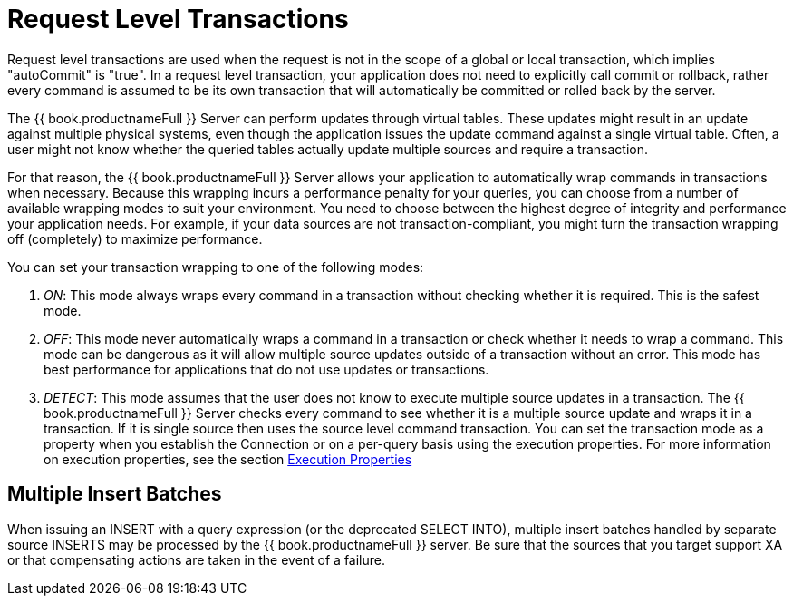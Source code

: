 
[id="client-dev-Request_Level_Transactions-Request-Level-Transactions"]
= Request Level Transactions

Request level transactions are used when the request is not in the scope of a global or local transaction, which implies "autoCommit" is "true". In a request level transaction, your application does not need to explicitly call commit or rollback, rather every command is assumed to be its own transaction that will automatically be committed or rolled back by the server.

The {{ book.productnameFull }} Server can perform updates through virtual tables. These updates might result in an update against multiple physical systems, even though the application issues the update command against a single virtual table. Often, a user might not know whether the queried tables actually update multiple sources and require a transaction.

For that reason, the {{ book.productnameFull }} Server allows your application to automatically wrap commands in transactions when necessary. Because this wrapping incurs a performance penalty for your queries, you can choose from a number of available wrapping modes to suit your environment. You need to choose between the highest degree of integrity and performance your application needs. For example, if your data sources are not transaction-compliant, you might turn the transaction wrapping off (completely) to maximize performance.

You can set your transaction wrapping to one of the following modes:

1.  _ON_: This mode always wraps every command in a transaction without checking whether it is required. This is the safest mode.
2.  _OFF_: This mode never automatically wraps a command in a transaction or check whether it needs to wrap a command. This mode can be dangerous as it will allow multiple source updates outside of a transaction without an error. This mode has best performance for applications that do not use updates or transactions.
3.  _DETECT_: This mode assumes that the user does not know to execute multiple source updates in a transaction. The {{ book.productnameFull }} Server checks every command to see whether it is a multiple source update and wraps it in a transaction. If it is single source then uses the source level command transaction. You can set the transaction mode as a property when you establish the Connection or on a per-query basis using the execution properties. For more information on execution properties, see the section link:Execution_Properties.adoc[Execution Properties]

[id="client-dev-Request_Level_Transactions-Multiple-Insert-Batches"]
== Multiple Insert Batches

When issuing an INSERT with a query expression (or the deprecated SELECT INTO), multiple insert batches handled by separate source INSERTS may be processed by the {{ book.productnameFull }} server. Be sure that the sources that you target support XA or that compensating actions are taken in the event of a failure.
